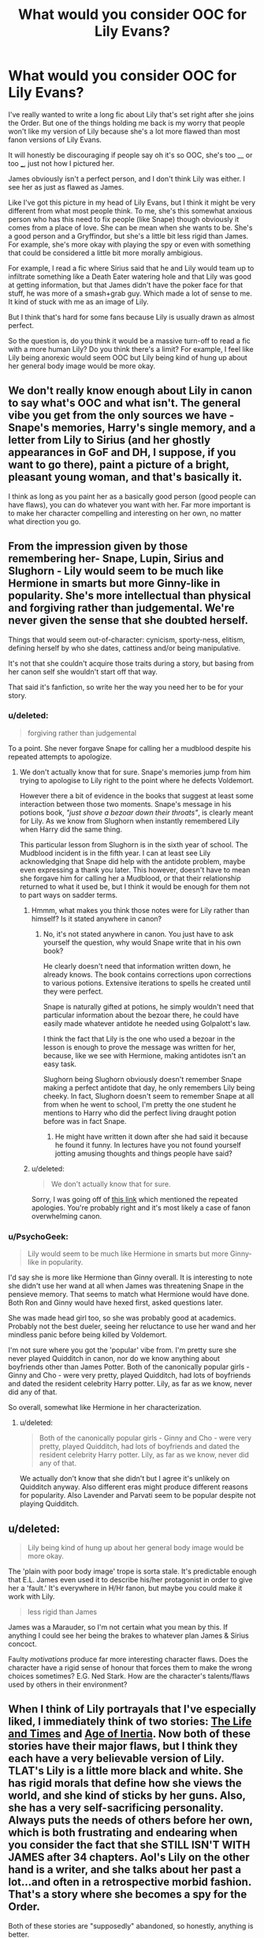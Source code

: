 #+TITLE: What would you consider OOC for Lily Evans?

* What would you consider OOC for Lily Evans?
:PROPERTIES:
:Author: hp5351
:Score: 4
:DateUnix: 1428107308.0
:DateShort: 2015-Apr-04
:FlairText: Discussion
:END:
I've really wanted to write a long fic about Lily that's set right after she joins the Order. But one of the things holding me back is my worry that people won't like my version of Lily because she's a lot more flawed than most fanon versions of Lily Evans.

It will honestly be discouraging if people say oh it's so OOC, she's too __ or too ___, just not how I pictured her.

James obviously isn't a perfect person, and I don't think Lily was either. I see her as just as flawed as James.

Like I've got this picture in my head of Lily Evans, but I think it might be very different from what most people think. To me, she's this somewhat anxious person who has this need to fix people (like Snape) though obviously it comes from a place of love. She can be mean when she wants to be. She's a good person and a Gryffindor, but she's a little bit less rigid than James. For example, she's more okay with playing the spy or even with something that could be considered a little bit more morally ambigious.

For example, I read a fic where Sirius said that he and Lily would team up to infiltrate something like a Death Eater watering hole and that Lily was good at getting information, but that James didn't have the poker face for that stuff, he was more of a smash+grab guy. Which made a lot of sense to me. It kind of stuck with me as an image of Lily.

But I think that's hard for some fans because Lily is usually drawn as almost perfect.

So the question is, do you think it would be a massive turn-off to read a fic with a more human Lily? Do you think there's a limit? For example, I feel like Lily being anorexic would seem OOC but Lily being kind of hung up about her general body image would be more okay.


** We don't really know enough about Lily in canon to say what's OOC and what isn't. The general vibe you get from the only sources we have - Snape's memories, Harry's single memory, and a letter from Lily to Sirius (and her ghostly appearances in GoF and DH, I suppose, if you want to go there), paint a picture of a bright, pleasant young woman, and that's basically it.

I think as long as you paint her as a basically good person (good people can have flaws), you can do whatever you want with her. Far more important is to make her character compelling and interesting on her own, no matter what direction you go.
:PROPERTIES:
:Author: Lane_Anasazi
:Score: 18
:DateUnix: 1428198679.0
:DateShort: 2015-Apr-05
:END:


** From the impression given by those remembering her- Snape, Lupin, Sirius and Slughorn - Lily would seem to be much like Hermione in smarts but more Ginny-like in popularity. She's more intellectual than physical and forgiving rather than judgemental. We're never given the sense that she doubted herself.

Things that would seem out-of-character: cynicism, sporty-ness, elitism, defining herself by who she dates, cattiness and/or being manipulative.

It's not that she couldn't acquire those traits during a story, but basing from her canon self she wouldn't start off that way.

That said it's fanfiction, so write her the way you need her to be for your story.
:PROPERTIES:
:Author: wordhammer
:Score: 10
:DateUnix: 1428202696.0
:DateShort: 2015-Apr-05
:END:

*** u/deleted:
#+begin_quote
  forgiving rather than judgemental
#+end_quote

To a point. She never forgave Snape for calling her a mudblood despite his repeated attempts to apologize.
:PROPERTIES:
:Score: 7
:DateUnix: 1428229172.0
:DateShort: 2015-Apr-05
:END:

**** We don't actually know that for sure. Snape's memories jump from him trying to apologise to Lily right to the point where he defects Voldemort.

However there a bit of evidence in the books that suggest at least some interaction between those two moments. Snape's message in his potions book, /"just shove a bezoar down their throats"/, is clearly meant for Lily. As we know from Slughorn when instantly remembered Lily when Harry did the same thing.

This particular lesson from Slughorn is in the sixth year of school. The Mudblood incident is in the fifth year. I can at least see Lily acknowledging that Snape did help with the antidote problem, maybe even expressing a thank you later. This however, doesn't have to mean she forgave him for calling her a Mudblood, or that their relationship returned to what it used be, but I think it would be enough for them not to part ways on sadder terms.
:PROPERTIES:
:Author: bootkiller
:Score: 0
:DateUnix: 1428237115.0
:DateShort: 2015-Apr-05
:END:

***** Hmmm, what makes you think those notes were for Lily rather than himself? Is it stated anywhere in canon?
:PROPERTIES:
:Author: PsychoGeek
:Score: 5
:DateUnix: 1428237638.0
:DateShort: 2015-Apr-05
:END:

****** No, it's not stated anywhere in canon. You just have to ask yourself the question, why would Snape write that in his own book?

He clearly doesn't need that information written down, he already knows. The book contains corrections upon corrections to various potions. Extensive iterations to spells he created until they were perfect.

Snape is naturally gifted at potions, he simply wouldn't need that particular information about the bezoar there, he could have easily made whatever antidote he needed using Golpalott's law.

I think the fact that Lily is the one who used a bezoar in the lesson is enough to prove the message was written for her, because, like we see with Hermione, making antidotes isn't an easy task.

Slughorn being Slughorn obviously doesn't remember Snape making a perfect antidote that day, he only remembers Lily being cheeky. In fact, Slughorn doesn't seem to remember Snape at all from when he went to school, I'm pretty the one student he mentions to Harry who did the perfect living draught potion before was in fact Snape.
:PROPERTIES:
:Author: bootkiller
:Score: 1
:DateUnix: 1428238858.0
:DateShort: 2015-Apr-05
:END:

******* He might have written it down after she had said it because he found it funny. In lectures have you not found yourself jotting amusing thoughts and things people have said?
:PROPERTIES:
:Author: FutureTrunks
:Score: 4
:DateUnix: 1428276877.0
:DateShort: 2015-Apr-06
:END:


***** u/deleted:
#+begin_quote
  We don't actually know that for sure.
#+end_quote

Sorry, I was going off of [[http://harrypotter.wikia.com/wiki/Snape%27s_Worst_Memory#Hogwarts_years_.281971-1978.29][this link]] which mentioned the repeated apologies. You're probably right and it's most likely a case of fanon overwhelming canon.
:PROPERTIES:
:Score: 2
:DateUnix: 1428239590.0
:DateShort: 2015-Apr-05
:END:


*** u/PsychoGeek:
#+begin_quote
  Lily would seem to be much like Hermione in smarts but more Ginny-like in popularity.
#+end_quote

I'd say she is more like Hermione than Ginny overall. It is interesting to note she didn't use her wand at all when James was threatening Snape in the pensieve memory. That seems to match what Hermione would have done. Both Ron and Ginny would have hexed first, asked questions later.

She was made head girl too, so she was probably good at academics. Probably not the best dueler, seeing her reluctance to use her wand and her mindless panic before being killed by Voldemort.

I'm not sure where you got the 'popular' vibe from. I'm pretty sure she never played Quidditch in canon, nor do we know anything about boyfriends other than James Potter. Both of the canonically popular girls - Ginny and Cho - were very pretty, played Quidditch, had lots of boyfriends and dated the resident celebrity Harry potter. Lily, as far as we know, never did any of that.

So overall, somewhat like Hermione in her characterization.
:PROPERTIES:
:Author: PsychoGeek
:Score: 1
:DateUnix: 1428242209.0
:DateShort: 2015-Apr-05
:END:

**** u/deleted:
#+begin_quote
  Both of the canonically popular girls - Ginny and Cho - were very pretty, played Quidditch, had lots of boyfriends and dated the resident celebrity Harry potter. Lily, as far as we know, never did any of that.
#+end_quote

We actually don't know that she didn't but I agree it's unlikely on Quidditch anyway. Also different eras might produce different reasons for popularity. Also Lavender and Parvati seem to be popular despite not playing Quidditch.
:PROPERTIES:
:Score: 1
:DateUnix: 1428400201.0
:DateShort: 2015-Apr-07
:END:


** u/deleted:
#+begin_quote
  Lily being kind of hung up about her general body image would be more okay.
#+end_quote

The 'plain with poor body image' trope is sorta stale. It's predictable enough that E.L. James even used it to describe his/her protagonist in order to give her a 'fault.' It's everywhere in H/Hr fanon, but maybe you could make it work with Lily.

#+begin_quote
  less rigid than James
#+end_quote

James was a Marauder, so I'm not certain what you mean by this. If anything I could see her being the brakes to whatever plan James & Sirius concoct.

Faulty /motivations/ produce far more interesting character flaws. Does the character have a rigid sense of honour that forces them to make the wrong choices sometimes? E.G. Ned Stark. How are the character's talents/flaws used by others in their environment?
:PROPERTIES:
:Score: 3
:DateUnix: 1428229668.0
:DateShort: 2015-Apr-05
:END:


** When I think of Lily portrayals that I've especially liked, I immediately think of two stories: [[https://www.fanfiction.net/s/5200789/1/The-Life-and-Times][The Life and Times]] and [[https://www.fanfiction.net/s/3325624/1/The-Age-of-Inertia][Age of Inertia]]. Now both of these stories have their major flaws, but I think they each have a very believable version of Lily. TLAT's Lily is a little more black and white. She has rigid morals that define how she views the world, and she kind of sticks by her guns. Also, she has a very self-sacrificing personality. Always puts the needs of others before her own, which is both frustrating and endearing when you consider the fact that she STILL ISN'T WITH JAMES after 34 chapters. AoI's Lily on the other hand is a writer, and she talks about her past a lot...and often in a retrospective morbid fashion. That's a story where she becomes a spy for the Order.

Both of these stories are "supposedly" abandoned, so honestly, anything is better.

A lot of people try to make Lily a version of Hermione (wish fulfillment?), and I honestly don't like reading about a Lily who is rule-abiding and snotty. Also, I see a trend where she reads a lot of Muggle stories...like, Jane Austen, and they make her personality very romantic (bleh). She's canonically very nice and kind, but remember, it's human nature to put the dead up on a pedestal...especially when only the good die young. I personally picture her as very popular ("nice to everyone" popular, not "sporty" popular) and very involved on campus. Remember, you don't have to be the top of the class to get nominated in a position like Head Girl...you have to be the one that would be most comfortable in a leadership position. Also, there would have to be a side to her that's either vain or shallow because she fell in love with James...and as much as I love James Potter, he was a jerk and a bully during school.

I like your Lily, especially the anxious need to fix people. You could really do a lot with you, and I'm excited to see what you come up with. As long as you stick to the "canonically nice" and don't go extreme, you can't go wrong. Keep us posted :)
:PROPERTIES:
:Author: silver_fire_lizard
:Score: 3
:DateUnix: 1428261751.0
:DateShort: 2015-Apr-05
:END:


** I would definitely like to read a more human Lily. I think you seem to have a good grasp of what would be too OOC for her. Don't worry too much about it- we don't see enough of her in the books that you can't take some liberties with character flaws.

One thing I like to do when developing a character is come up with a lot of scenarios and write down how the character would feel/react about them, even if it's a scenario they will never face in the story I'm writing. It's especially great if you use the same scenarios for all your characters, to see how they differ/are the same. (This is kind of dumb, but for example to prep for the the Marauders-era fic I'm writing I wrote a brief paragraph about how each of the characters would deal preparing to and actually battling a dragon a la Triwizard Tournament.)
:PROPERTIES:
:Author: LiamNeesonsMegaCock
:Score: 1
:DateUnix: 1428259066.0
:DateShort: 2015-Apr-05
:END:
